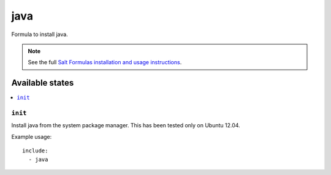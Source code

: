 =======
java
=======

Formula to install java.

.. note::

    See the full `Salt Formulas installation and usage instructions
    <http://docs.saltstack.com/topics/conventions/formulas.html>`_.

Available states
================

.. contents::
    :local:

``init``
----------

Install java from the system package manager.
This has been tested only on Ubuntu 12.04.

Example usage::

    include:
      - java
